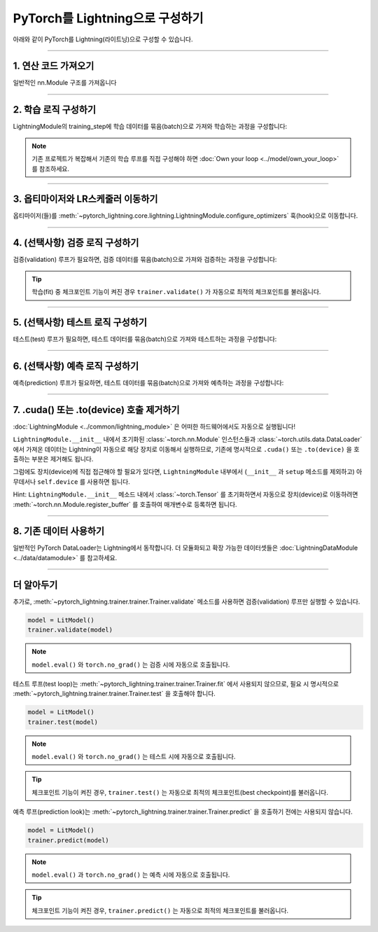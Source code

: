 .. _converting:

######################################
PyTorch를 Lightning으로 구성하기
######################################

아래와 같이 PyTorch를 Lightning(라이트닝)으로 구성할 수 있습니다.

--------

******************************
1. 연산 코드 가져오기
******************************

일반적인 nn.Module 구조를 가져옵니다

.. testcode::

    import pytorch_lightning as pl
    import torch
    import torch.nn as nn
    import torch.nn.functional as F


    class LitModel(nn.Module):
        def __init__(self):
            super().__init__()
            self.layer_1 = nn.Linear(28 * 28, 128)
            self.layer_2 = nn.Linear(128, 10)

        def forward(self, x):
            x = x.view(x.size(0), -1)
            x = self.layer_1(x)
            x = F.relu(x)
            x = self.layer_2(x)
            return x

--------

***************************
2. 학습 로직 구성하기
***************************
LightningModule의 training_step에 학습 데이터를 묶음(batch)으로 가져와 학습하는 과정을 구성합니다:

.. testcode::

    class LitModel(pl.LightningModule):
        def __init__(self, encoder):
            super().__init__()
            self.encoder = encoder

        def training_step(self, batch, batch_idx):
            x, y = batch
            y_hat = self.encoder(x)
            loss = F.cross_entropy(y_hat, y)
            return loss

.. note:: 기존 프로젝트가 복잡해서 기존의 학습 루프를 직접 구성해야 하면 :doc:`Own your loop <../model/own_your_loop>` 를 참조하세요.

----

****************************************
3. 옵티마이저와 LR스케줄러 이동하기
****************************************
옵티마이저(들)를 :meth:`~pytorch_lightning.core.lightning.LightningModule.configure_optimizers` 훅(hook)으로 이동합니다.

.. testcode::

    class LitModel(pl.LightningModule):
        def configure_optimizers(self):
            optimizer = torch.optim.Adam(self.encoder.parameters(), lr=1e-3)
            lr_scheduler = torch.optim.lr_scheduler.StepLR(optimizer, step_size=1)
            return [optimizer], [lr_scheduler]

--------

***************************************
4. (선택사항) 검증 로직 구성하기
***************************************
검증(validation) 루프가 필요하면, 검증 데이터를 묶음(batch)으로 가져와 검증하는 과정을 구성합니다:

.. testcode::

    class LitModel(pl.LightningModule):
        def validation_step(self, batch, batch_idx):
            x, y = batch
            y_hat = self.encoder(x)
            val_loss = F.cross_entropy(y_hat, y)
            self.log("val_loss", val_loss)

.. tip:: 학습(fit) 중 체크포인트 기능이 켜진 경우 ``trainer.validate()`` 가 자동으로 최적의 체크포인트를 불러옵니다.

--------

************************************
5. (선택사항) 테스트 로직 구성하기
************************************
테스트(test) 루프가 필요하면, 테스트 데이터를 묶음(batch)으로 가져와 테스트하는 과정을 구성합니다:

.. testcode::

    class LitModel(pl.LightningModule):
        def test_step(self, batch, batch_idx):
            x, y = batch
            y_hat = self.encoder(x)
            test_loss = F.cross_entropy(y_hat, y)
            self.log("test_loss", test_loss)

--------

****************************************
6. (선택사항) 예측 로직 구성하기
****************************************
예측(prediction) 루프가 필요하면, 테스트 데이터를 묶음(batch)으로 가져와 예측하는 과정을 구성합니다:

.. testcode::

    class LitModel(LightningModule):
        def predict_step(self, batch, batch_idx):
            x, y = batch
            pred = self.encoder(x)
            return pred

--------

******************************************
7. .cuda() 또는 .to(device) 호출 제거하기
******************************************

:doc:`LightningModule <../common/lightning_module>` 은 어떠한 하드웨어에서도 자동으로 실행됩니다!

``LightningModule.__init__`` 내에서 초기화된 :class:`~torch.nn.Module` 인스턴스들과 :class:`~torch.utils.data.DataLoader` 에서 가져온 데이터는
Lightning이 자동으로 해당 장치로 이동해서 실행하므로, 기존에 명시적으로 ``.cuda()`` 또는 ``.to(device)`` 을 호출하는 부분은 제거해도 됩니다.

그럼에도 장치(device)에 직접 접근해야 할 필요가 있다면, ``LightningModule`` 내부에서 (``__init__`` 과 ``setup`` 메소드를 제외하고) 아무데서나
``self.device`` 를 사용하면 됩니다.

.. testcode::

    class LitModel(LightningModule):
        def training_step(self, batch, batch_idx):
            z = torch.randn(4, 5, device=self.device)
            ...

Hint: ``LightningModule.__init__`` 메소드 내에서 :class:`~torch.Tensor` 를 초기화하면서 자동으로 장치(device)로 이동하려면
:meth:`~torch.nn.Module.register_buffer` 를 호출하여 매개변수로 등록하면 됩니다.

.. testcode::

    class LitModel(LightningModule):
        def __init__(self):
            super().__init__()
            self.register_buffer("running_mean", torch.zeros(num_features))

--------

*************************
8. 기존 데이터 사용하기
*************************
일반적인 PyTorch DataLoader는 Lightning에서 동작합니다. 더 모듈화되고 확장 가능한 데이터셋들은 :doc:`LightningDataModule <../data/datamodule>` 를
참고하세요.

----

************
더 알아두기
************

추가로, :meth:`~pytorch_lightning.trainer.trainer.Trainer.validate` 메소드를 사용하면 검증(validation) 루프만 실행할 수 있습니다.

.. code-block:: python

    model = LitModel()
    trainer.validate(model)

.. note:: ``model.eval()`` 와 ``torch.no_grad()`` 는 검증 시에 자동으로 호출됩니다.


테스트 루프(test loop)는 :meth:`~pytorch_lightning.trainer.trainer.Trainer.fit` 에서 사용되지 않으므로, 필요 시 명시적으로
:meth:`~pytorch_lightning.trainer.trainer.Trainer.test` 을 호출해야 합니다.

.. code-block:: python

    model = LitModel()
    trainer.test(model)

.. note:: ``model.eval()`` 와 ``torch.no_grad()`` 는 테스트 시에 자동으로 호출됩니다.

.. tip:: 체크포인트 기능이 켜진 경우, ``trainer.test()`` 는 자동으로 최적의 체크포인트(best checkpoint)를 불러옵니다.


예측 루프(prediction look)는 :meth:`~pytorch_lightning.trainer.trainer.Trainer.predict` 을 호출하기 전에는 사용되지 않습니다.

.. code-block:: python

    model = LitModel()
    trainer.predict(model)

.. note:: ``model.eval()`` 과 ``torch.no_grad()`` 는 예측 시에 자동으로 호출됩니다.

.. tip:: 체크포인트 기능이 켜진 경우, ``trainer.predict()`` 는 자동으로 최적의 체크포인트를 불러옵니다.
